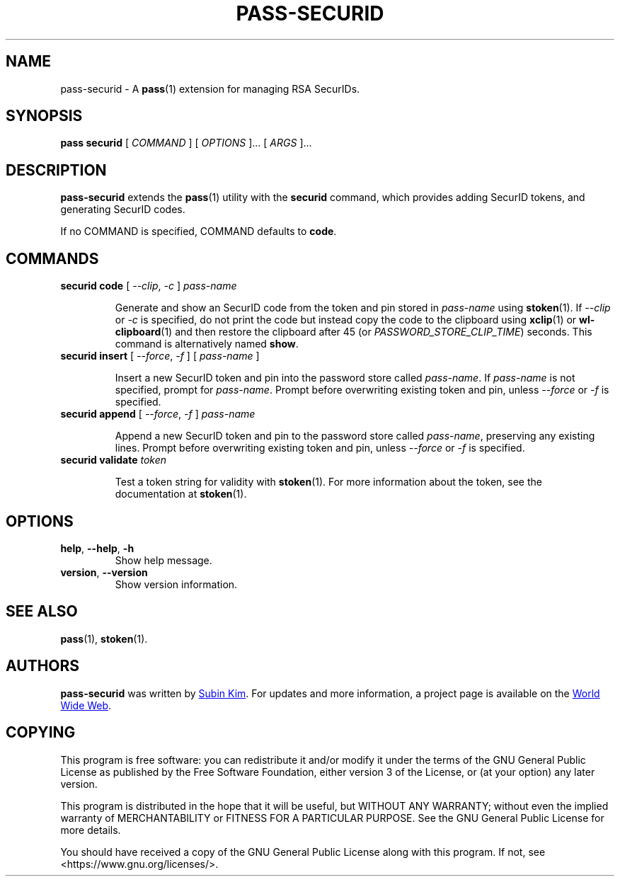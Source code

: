 .TH PASS-SECURID 1 "2022 March 1" sudosubin "Password Store SecurID extension"

.SH NAME
pass-securid - A \fBpass\fP(1) extension for managing RSA SecurIDs.

.SH SYNOPSIS
.B pass securid
[
.I COMMAND
] [
.I OPTIONS
]... [
.I ARGS
]...

.SH DESCRIPTION

.B pass-securid
extends the
.BR pass (1)
utility with the
.B securid
command, which provides adding SecurID tokens, and generating SecurID codes.

If no COMMAND is specified, COMMAND defaults to \fBcode\fP.

.SH COMMANDS

.TP
\fBsecurid code\fP [ \fI--clip\fP, \fI-c\fP ] \fIpass-name\fP

Generate and show an SecurID code from the token and pin stored in
\fIpass-name\fP using \fBstoken\fP(1). If \fI--clip\fP or \fI-c\fP is specified,
do not print the code but instead copy the code to the clipboard using
.BR xclip (1)
or
.BR wl-clipboard (1)
and then restore the clipboard after 45 (or \fIPASSWORD_STORE_CLIP_TIME\fP)
seconds. This command is alternatively named \fBshow\fP.

.TP
\fBsecurid insert\fP [ \fI--force\fP, \fI-f\fP ] [ \fIpass-name\fP ]

Insert a new SecurID token and pin into the password store called
\fIpass-name\fP. If \fIpass-name\fP is not specified, prompt for
\fIpass-name\fP. Prompt before overwriting existing token and pin, unless
\fI--force\fP or \fI-f\fP is specified.

.TP
\fBsecurid append\fP [ \fI--force\fP, \fI-f\fP ] \fIpass-name\fP

Append a new SecurID token and pin to the password store called \fIpass-name\fP,
preserving any existing lines. Prompt before overwriting existing token and pin,
unless \fI--force\fP or \fI-f\fP is specified.

.TP
\fBsecurid validate\fP \fItoken\fP

Test a token string for validity with \fBstoken\fP(1). For more information
about the token, see the documentation at \fBstoken\fP(1).

.SH OPTIONS

.TP
\fBhelp\fP, \fB\-\-help\fP, \fB\-h\fP
Show help message.

.TP
\fBversion\fP, \fB\--version\fP
Show version information.

.SH SEE ALSO
.BR pass (1),
.BR stoken (1).

.SH AUTHORS
.B pass-securid
was written by
.MT sudosubin@gmail.com
Subin Kim
.ME .
For updates and more information, a project page is available on the
.UR https://\:github.\:com/\:sudosubin/\:pass-securid
World Wide Web
.UE .

.SH COPYING
This program is free software: you can redistribute it and/or modify
it under the terms of the GNU General Public License as published by
the Free Software Foundation, either version 3 of the License, or
(at your option) any later version.

This program is distributed in the hope that it will be useful,
but WITHOUT ANY WARRANTY; without even the implied warranty of
MERCHANTABILITY or FITNESS FOR A PARTICULAR PURPOSE.  See the
GNU General Public License for more details.

You should have received a copy of the GNU General Public License
along with this program.  If not, see <https://www.gnu.org/licenses/>.

